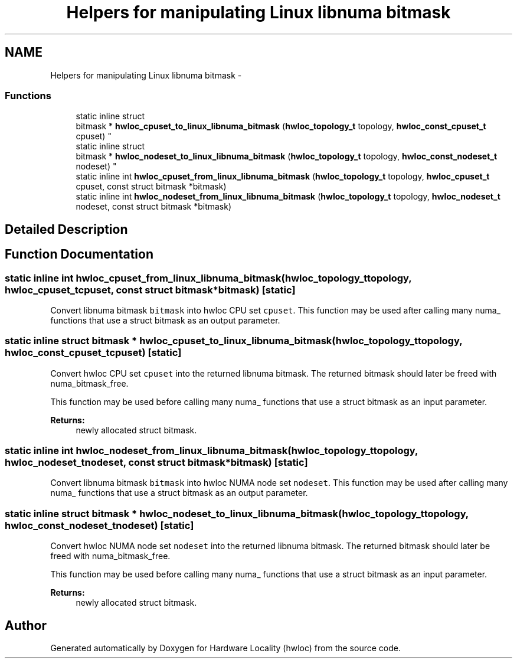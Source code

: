 .TH "Helpers for manipulating Linux libnuma bitmask" 3 "Tue Sep 3 2013" "Version 1.7.2" "Hardware Locality (hwloc)" \" -*- nroff -*-
.ad l
.nh
.SH NAME
Helpers for manipulating Linux libnuma bitmask \- 
.SS "Functions"

.in +1c
.ti -1c
.RI "static inline struct 
.br
bitmask * \fBhwloc_cpuset_to_linux_libnuma_bitmask\fP (\fBhwloc_topology_t\fP topology, \fBhwloc_const_cpuset_t\fP cpuset) "
.br
.ti -1c
.RI "static inline struct 
.br
bitmask * \fBhwloc_nodeset_to_linux_libnuma_bitmask\fP (\fBhwloc_topology_t\fP topology, \fBhwloc_const_nodeset_t\fP nodeset) "
.br
.ti -1c
.RI "static inline int \fBhwloc_cpuset_from_linux_libnuma_bitmask\fP (\fBhwloc_topology_t\fP topology, \fBhwloc_cpuset_t\fP cpuset, const struct bitmask *bitmask)"
.br
.ti -1c
.RI "static inline int \fBhwloc_nodeset_from_linux_libnuma_bitmask\fP (\fBhwloc_topology_t\fP topology, \fBhwloc_nodeset_t\fP nodeset, const struct bitmask *bitmask)"
.br
.in -1c
.SH "Detailed Description"
.PP 

.SH "Function Documentation"
.PP 
.SS "static inline int hwloc_cpuset_from_linux_libnuma_bitmask (\fBhwloc_topology_t\fPtopology, \fBhwloc_cpuset_t\fPcpuset, const struct bitmask *bitmask)\fC [static]\fP"

.PP
Convert libnuma bitmask \fCbitmask\fP into hwloc CPU set \fCcpuset\fP\&. This function may be used after calling many numa_ functions that use a struct bitmask as an output parameter\&. 
.SS "static inline struct bitmask * hwloc_cpuset_to_linux_libnuma_bitmask (\fBhwloc_topology_t\fPtopology, \fBhwloc_const_cpuset_t\fPcpuset)\fC [static]\fP"

.PP
Convert hwloc CPU set \fCcpuset\fP into the returned libnuma bitmask\&. The returned bitmask should later be freed with numa_bitmask_free\&.
.PP
This function may be used before calling many numa_ functions that use a struct bitmask as an input parameter\&.
.PP
\fBReturns:\fP
.RS 4
newly allocated struct bitmask\&. 
.RE
.PP

.SS "static inline int hwloc_nodeset_from_linux_libnuma_bitmask (\fBhwloc_topology_t\fPtopology, \fBhwloc_nodeset_t\fPnodeset, const struct bitmask *bitmask)\fC [static]\fP"

.PP
Convert libnuma bitmask \fCbitmask\fP into hwloc NUMA node set \fCnodeset\fP\&. This function may be used after calling many numa_ functions that use a struct bitmask as an output parameter\&. 
.SS "static inline struct bitmask * hwloc_nodeset_to_linux_libnuma_bitmask (\fBhwloc_topology_t\fPtopology, \fBhwloc_const_nodeset_t\fPnodeset)\fC [static]\fP"

.PP
Convert hwloc NUMA node set \fCnodeset\fP into the returned libnuma bitmask\&. The returned bitmask should later be freed with numa_bitmask_free\&.
.PP
This function may be used before calling many numa_ functions that use a struct bitmask as an input parameter\&.
.PP
\fBReturns:\fP
.RS 4
newly allocated struct bitmask\&. 
.RE
.PP

.SH "Author"
.PP 
Generated automatically by Doxygen for Hardware Locality (hwloc) from the source code\&.
